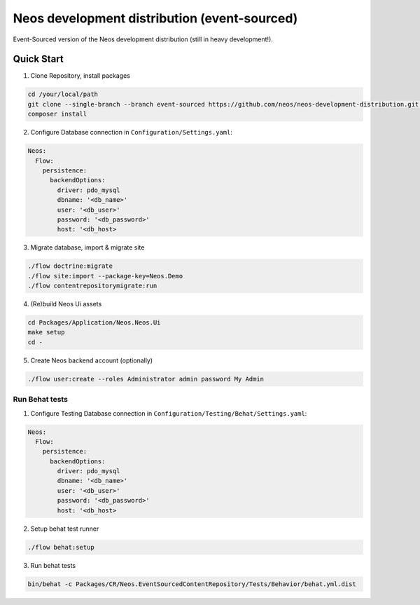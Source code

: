 ---------------------------------------------
Neos development distribution (event-sourced)
---------------------------------------------

Event-Sourced version of the Neos development distribution (still in heavy development!).

Quick Start
===========

1. Clone Repository, install packages

.. code:: bash

  cd /your/local/path
  git clone --single-branch --branch event-sourced https://github.com/neos/neos-development-distribution.git .
  composer install

2. Configure Database connection in ``Configuration/Settings.yaml``:

.. code:: yaml

  Neos:
    Flow:
      persistence:
        backendOptions:
          driver: pdo_mysql
          dbname: '<db_name>'
          user: '<db_user>'
          password: '<db_password>'
          host: '<db_host>

3. Migrate database, import & migrate site
  
.. code:: bash

  ./flow doctrine:migrate
  ./flow site:import --package-key=Neos.Demo
  ./flow contentrepositorymigrate:run

4. (Re)build Neos Ui assets

.. code:: bash

  cd Packages/Application/Neos.Neos.Ui
  make setup
  cd -

5. Create Neos backend account (optionally)

.. code:: bash

  ./flow user:create --roles Administrator admin password My Admin


Run Behat tests
---------------

1. Configure Testing Database connection in ``Configuration/Testing/Behat/Settings.yaml``:

.. code:: yaml

  Neos:
    Flow:
      persistence:
        backendOptions:
          driver: pdo_mysql
          dbname: '<db_name>'
          user: '<db_user>'
          password: '<db_password>'
          host: '<db_host>

2. Setup behat test runner

.. code:: bash

  ./flow behat:setup

3. Run behat tests

.. code:: bash

  bin/behat -c Packages/CR/Neos.EventSourcedContentRepository/Tests/Behavior/behat.yml.dist
